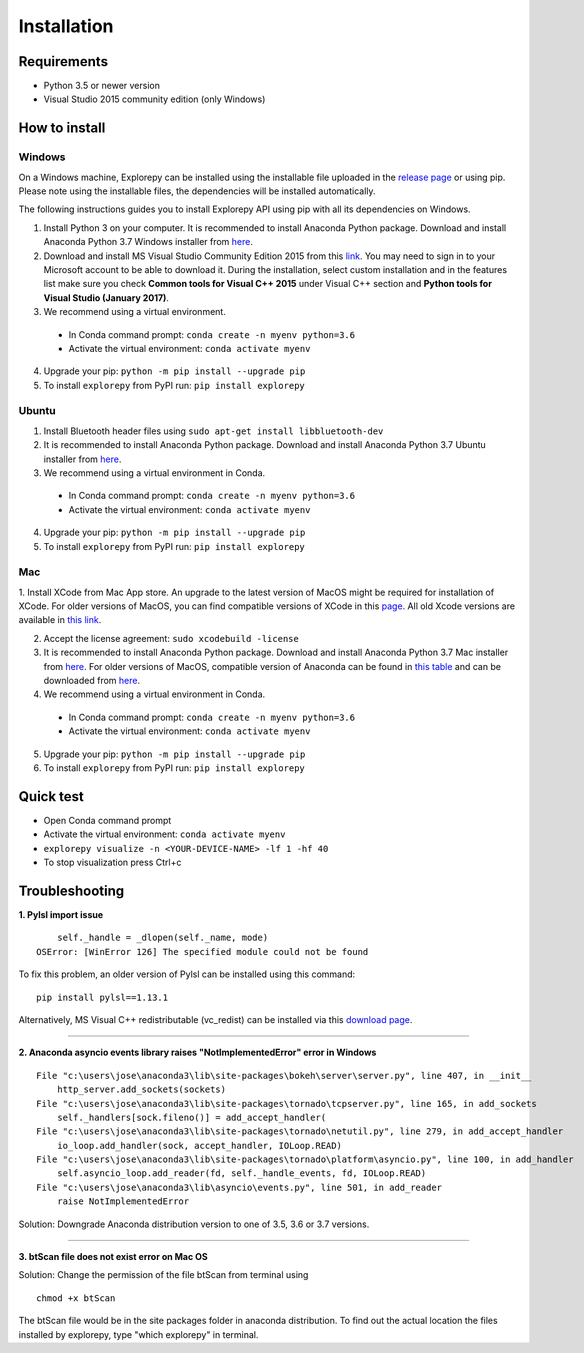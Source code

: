 ============
Installation
============


Requirements
------------
* Python 3.5 or newer version
* Visual Studio 2015 community edition (only Windows)


How to install
--------------

Windows
^^^^^^^
On a Windows machine, Explorepy can be installed using the installable file uploaded in
the `release page <https://github.com/Mentalab-hub/explorepy/releases>`_ or using pip. Please note using the installable
files, the dependencies will be installed automatically.

The following instructions guides you to install Explorepy API using pip with all its dependencies on Windows.

1. Install Python 3 on your computer. It is recommended to install Anaconda Python package. Download and install Anaconda Python 3.7 Windows installer from `here <https://www.anaconda.com/distribution/#download-section>`_.
2. Download and install MS Visual Studio Community Edition 2015 from this `link <https://visualstudio.microsoft.com/vs/older-downloads/>`_. You may need to sign in to your Microsoft account to be able to download it. During the installation, select custom installation and in the features list make sure you check **Common tools for Visual C++ 2015** under Visual C++ section and  **Python tools for Visual Studio (January 2017)**.
3. We recommend using a virtual environment.

  * In Conda command prompt: ``conda create -n myenv python=3.6``
  * Activate the virtual environment: ``conda activate myenv``

4. Upgrade your pip: ``python -m pip install --upgrade pip``
5. To install ``explorepy`` from PyPI run: ``pip install explorepy``


Ubuntu
^^^^^^
1. Install Bluetooth header files using ``sudo apt-get install libbluetooth-dev``
2. It is recommended to install Anaconda Python package. Download and install Anaconda Python 3.7 Ubuntu installer from `here <https://www.anaconda.com/distribution/#download-section>`_.
3. We recommend using a virtual environment in Conda.

  * In Conda command prompt: ``conda create -n myenv python=3.6``
  * Activate the virtual environment: ``conda activate myenv``

4. Upgrade your pip: ``python -m pip install --upgrade pip``


5. To install ``explorepy`` from PyPI run: ``pip install explorepy``


Mac
^^^
1. Install XCode from Mac App store. An upgrade to the latest version of MacOS might be required for installation of XCode.
For older versions of MacOS, you can find compatible versions of XCode in this `page <https://en.wikipedia.org/wiki/Xcode>`_.
All old Xcode versions are available in `this link <https://developer.apple.com/download/more/>`_.

2. Accept the license agreement: ``sudo xcodebuild -license``

3. It is recommended to install Anaconda Python package. Download and install Anaconda Python 3.7 Mac installer from `here <https://www.anaconda.com/distribution/#download-section>`_. For older versions of MacOS, compatible version of Anaconda can be found in `this table <https://docs.continuum.io/anaconda/install/#old-os>`_ and can be downloaded from `here <https://repo.anaconda.com/archive/index.html>`_.

4. We recommend using a virtual environment in Conda.

  * In Conda command prompt: ``conda create -n myenv python=3.6``
  * Activate the virtual environment: ``conda activate myenv``

5. Upgrade your pip: ``python -m pip install --upgrade pip``

6. To install ``explorepy`` from PyPI run: ``pip install explorepy``


Quick test
----------

* Open Conda command prompt

* Activate the virtual environment: ``conda activate myenv``

* ``explorepy visualize -n <YOUR-DEVICE-NAME> -lf 1 -hf 40``

* To stop visualization press Ctrl+c


Troubleshooting
---------------

**1. Pylsl import issue**

::

        self._handle = _dlopen(self._name, mode)
    OSError: [WinError 126] The specified module could not be found


To fix this problem, an older version of Pylsl can be installed using this command: ::

    pip install pylsl==1.13.1

Alternatively, MS Visual C++ redistributable (vc_redist) can be installed via this `download page <https://support.microsoft.com/en-ca/help/2977003/the-latest-supported-visual-c-downloads>`_.

--------------------


**2. Anaconda asyncio events library raises "NotImplementedError" error in Windows**

::

    File "c:\users\jose\anaconda3\lib\site-packages\bokeh\server\server.py", line 407, in __init__
        http_server.add_sockets(sockets)
    File "c:\users\jose\anaconda3\lib\site-packages\tornado\tcpserver.py", line 165, in add_sockets
        self._handlers[sock.fileno()] = add_accept_handler(
    File "c:\users\jose\anaconda3\lib\site-packages\tornado\netutil.py", line 279, in add_accept_handler
        io_loop.add_handler(sock, accept_handler, IOLoop.READ)
    File "c:\users\jose\anaconda3\lib\site-packages\tornado\platform\asyncio.py", line 100, in add_handler
        self.asyncio_loop.add_reader(fd, self._handle_events, fd, IOLoop.READ)
    File "c:\users\jose\anaconda3\lib\asyncio\events.py", line 501, in add_reader
        raise NotImplementedError

Solution: Downgrade Anaconda distribution version to one of 3.5, 3.6 or 3.7 versions.

---------------------

**3. btScan file does not exist error on Mac OS**

Solution: Change the permission of the file btScan from terminal using ::

    chmod +x btScan

The btScan file would be in the site packages folder in anaconda distribution. To find out the actual location the files
installed by explorepy, type "which explorepy" in terminal.
